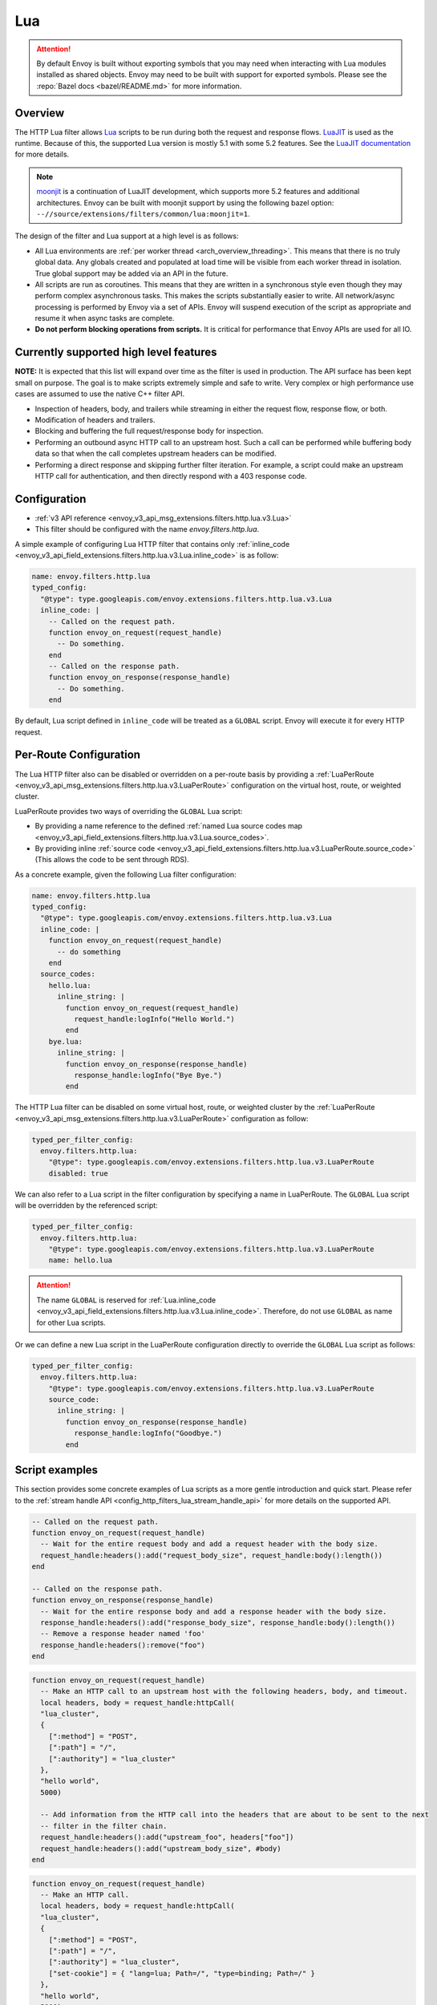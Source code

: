 .. _config_http_filters_lua:

Lua
===

.. attention::

  By default Envoy is built without exporting symbols that you may need when interacting with Lua
  modules installed as shared objects. Envoy may need to be built with support for exported symbols.
  Please see the :repo:`Bazel docs <bazel/README.md>` for more information.

Overview
--------

The HTTP Lua filter allows `Lua <https://www.lua.org/>`_ scripts to be run during both the request
and response flows. `LuaJIT <https://luajit.org/>`_ is used as the runtime. Because of this, the
supported Lua version is mostly 5.1 with some 5.2 features. See the `LuaJIT documentation
<https://luajit.org/extensions.html>`_ for more details.

.. note::

  `moonjit <https://github.com/moonjit/moonjit/>`_ is a continuation of LuaJIT development, which
  supports more 5.2 features and additional architectures. Envoy can be built with moonjit support
  by using the following bazel option: ``--//source/extensions/filters/common/lua:moonjit=1``.

The design of the filter and Lua support at a high level is as follows:

* All Lua environments are :ref:`per worker thread <arch_overview_threading>`. This means that
  there is no truly global data. Any globals created and populated at load time will be visible
  from each worker thread in isolation. True global support may be added via an API in the future.
* All scripts are run as coroutines. This means that they are written in a synchronous style even
  though they may perform complex asynchronous tasks. This makes the scripts substantially easier
  to write. All network/async processing is performed by Envoy via a set of APIs. Envoy will
  suspend execution of the script as appropriate and resume it when async tasks are complete.
* **Do not perform blocking operations from scripts.** It is critical for performance that
  Envoy APIs are used for all IO.

Currently supported high level features
---------------------------------------

**NOTE:** It is expected that this list will expand over time as the filter is used in production.
The API surface has been kept small on purpose. The goal is to make scripts extremely simple and
safe to write. Very complex or high performance use cases are assumed to use the native C++ filter
API.

* Inspection of headers, body, and trailers while streaming in either the request flow, response
  flow, or both.
* Modification of headers and trailers.
* Blocking and buffering the full request/response body for inspection.
* Performing an outbound async HTTP call to an upstream host. Such a call can be performed while
  buffering body data so that when the call completes upstream headers can be modified.
* Performing a direct response and skipping further filter iteration. For example, a script
  could make an upstream HTTP call for authentication, and then directly respond with a 403
  response code.

Configuration
-------------

* :ref:`v3 API reference <envoy_v3_api_msg_extensions.filters.http.lua.v3.Lua>`
* This filter should be configured with the name *envoy.filters.http.lua*.

A simple example of configuring Lua HTTP filter that contains only :ref:`inline_code
<envoy_v3_api_field_extensions.filters.http.lua.v3.Lua.inline_code>` is as follow:

.. code-block:: yaml

  name: envoy.filters.http.lua
  typed_config:
    "@type": type.googleapis.com/envoy.extensions.filters.http.lua.v3.Lua
    inline_code: |
      -- Called on the request path.
      function envoy_on_request(request_handle)
        -- Do something.
      end
      -- Called on the response path.
      function envoy_on_response(response_handle)
        -- Do something.
      end

By default, Lua script defined in ``inline_code`` will be treated as a ``GLOBAL`` script. Envoy will
execute it for every HTTP request.

Per-Route Configuration
-----------------------

The Lua HTTP filter also can be disabled or overridden on a per-route basis by providing a
:ref:`LuaPerRoute <envoy_v3_api_msg_extensions.filters.http.lua.v3.LuaPerRoute>` configuration
on the virtual host, route, or weighted cluster.

LuaPerRoute provides two ways of overriding the ``GLOBAL`` Lua script:

* By providing a name reference to the defined :ref:`named Lua source codes map
  <envoy_v3_api_field_extensions.filters.http.lua.v3.Lua.source_codes>`.
* By providing inline :ref:`source code
  <envoy_v3_api_field_extensions.filters.http.lua.v3.LuaPerRoute.source_code>` (This allows the
  code to be sent through RDS).

As a concrete example, given the following Lua filter configuration:

.. code-block:: yaml

  name: envoy.filters.http.lua
  typed_config:
    "@type": type.googleapis.com/envoy.extensions.filters.http.lua.v3.Lua
    inline_code: |
      function envoy_on_request(request_handle)
        -- do something
      end
    source_codes:
      hello.lua:
        inline_string: |
          function envoy_on_request(request_handle)
            request_handle:logInfo("Hello World.")
          end
      bye.lua:
        inline_string: |
          function envoy_on_response(response_handle)
            response_handle:logInfo("Bye Bye.")
          end

The HTTP Lua filter can be disabled on some virtual host, route, or weighted cluster by the
:ref:`LuaPerRoute <envoy_v3_api_msg_extensions.filters.http.lua.v3.LuaPerRoute>` configuration as
follow:

.. code-block:: yaml

  typed_per_filter_config:
    envoy.filters.http.lua:
      "@type": type.googleapis.com/envoy.extensions.filters.http.lua.v3.LuaPerRoute
      disabled: true

We can also refer to a Lua script in the filter configuration by specifying a name in LuaPerRoute.
The ``GLOBAL`` Lua script will be overridden by the referenced script:

.. code-block:: yaml

  typed_per_filter_config:
    envoy.filters.http.lua:
      "@type": type.googleapis.com/envoy.extensions.filters.http.lua.v3.LuaPerRoute
      name: hello.lua

.. attention::

  The name ``GLOBAL`` is reserved for :ref:`Lua.inline_code
  <envoy_v3_api_field_extensions.filters.http.lua.v3.Lua.inline_code>`. Therefore, do not use
  ``GLOBAL`` as name for other Lua scripts.

Or we can define a new Lua script in the LuaPerRoute configuration directly to override the ``GLOBAL``
Lua script as follows:

.. code-block:: yaml

  typed_per_filter_config:
    envoy.filters.http.lua:
      "@type": type.googleapis.com/envoy.extensions.filters.http.lua.v3.LuaPerRoute
      source_code:
        inline_string: |
          function envoy_on_response(response_handle)
            response_handle:logInfo("Goodbye.")
          end


Script examples
---------------

This section provides some concrete examples of Lua scripts as a more gentle introduction and quick
start. Please refer to the :ref:`stream handle API <config_http_filters_lua_stream_handle_api>` for
more details on the supported API.

.. code-block:: lua

  -- Called on the request path.
  function envoy_on_request(request_handle)
    -- Wait for the entire request body and add a request header with the body size.
    request_handle:headers():add("request_body_size", request_handle:body():length())
  end

  -- Called on the response path.
  function envoy_on_response(response_handle)
    -- Wait for the entire response body and add a response header with the body size.
    response_handle:headers():add("response_body_size", response_handle:body():length())
    -- Remove a response header named 'foo'
    response_handle:headers():remove("foo")
  end

.. code-block:: lua

  function envoy_on_request(request_handle)
    -- Make an HTTP call to an upstream host with the following headers, body, and timeout.
    local headers, body = request_handle:httpCall(
    "lua_cluster",
    {
      [":method"] = "POST",
      [":path"] = "/",
      [":authority"] = "lua_cluster"
    },
    "hello world",
    5000)

    -- Add information from the HTTP call into the headers that are about to be sent to the next
    -- filter in the filter chain.
    request_handle:headers():add("upstream_foo", headers["foo"])
    request_handle:headers():add("upstream_body_size", #body)
  end

.. code-block:: lua

  function envoy_on_request(request_handle)
    -- Make an HTTP call.
    local headers, body = request_handle:httpCall(
    "lua_cluster",
    {
      [":method"] = "POST",
      [":path"] = "/",
      [":authority"] = "lua_cluster",
      ["set-cookie"] = { "lang=lua; Path=/", "type=binding; Path=/" }
    },
    "hello world",
    5000)

    -- Response directly and set a header from the HTTP call. No further filter iteration
    -- occurs.
    request_handle:respond(
      {[":status"] = "403",
       ["upstream_foo"] = headers["foo"]},
      "nope")
  end

.. code-block:: lua

  function envoy_on_request(request_handle)
    -- Log information about the request
    request_handle:logInfo("Authority: "..request_handle:headers():get(":authority"))
    request_handle:logInfo("Method: "..request_handle:headers():get(":method"))
    request_handle:logInfo("Path: "..request_handle:headers():get(":path"))
  end

  function envoy_on_response(response_handle)
    -- Log response status code
    response_handle:logInfo("Status: "..response_handle:headers():get(":status"))
  end

A common use-case is to rewrite upstream response body, for example: an upstream sends non-2xx
response with JSON data, but the application requires HTML page to be sent to browsers.

There are two ways of doing this, the first one is via the ``body()`` API.

.. code-block:: lua

    function envoy_on_response(response_handle)
      local content_length = response_handle:body():setBytes("<html><b>Not Found<b></html>")
      response_handle:headers():replace("content-length", content_length)
      response_handle:headers():replace("content-type", "text/html")
    end


Or, through ``bodyChunks()`` API, which let Envoy to skip buffering the upstream response data.

.. code-block:: lua

    function envoy_on_response(response_handle)

      -- Sets the content-length.
      response_handle:headers():replace("content-length", 28)
      response_handle:headers():replace("content-type", "text/html")

      local last
      for chunk in response_handle:bodyChunks() do
        -- Clears each received chunk.
        chunk:setBytes("")
        last = chunk
      end

      last:setBytes("<html><b>Not Found<b></html>")
    end

.. _config_http_filters_lua_stream_handle_api:

Complete example
----------------

A complete example using Docker is available in :repo:`/examples/lua`.

Stream handle API
-----------------

When Envoy loads the script in the configuration, it looks for two global functions that the
script defines:

.. code-block:: lua

  function envoy_on_request(request_handle)
  end

  function envoy_on_response(response_handle)
  end

A script can define either or both of these functions. During the request path, Envoy will
run *envoy_on_request* as a coroutine, passing a handle to the request API. During the
response path, Envoy will run *envoy_on_response* as a coroutine, passing handle to the
response API.

.. attention::

  It is critical that all interaction with Envoy occur through the passed stream handle. The stream
  handle should not be assigned to any global variable and should not be used outside of the
  coroutine. Envoy will fail your script if the handle is used incorrectly.

The following methods on the stream handle are supported:

headers()
^^^^^^^^^

.. code-block:: lua

  local headers = handle:headers()

Returns the stream's headers. The headers can be modified as long as they have not been sent to
the next filter in the header chain. For example, they can be modified after an *httpCall()* or
after a *body()* call returns. The script will fail if the headers are modified in any other
situation.

Returns a :ref:`header object <config_http_filters_lua_header_wrapper>`.

body()
^^^^^^

.. code-block:: lua

  local body = handle:body(always_wrap_body)

Returns the stream's body. This call will cause Envoy to suspend execution of the script until
the entire body has been received in a buffer. Note that all buffering must adhere to the
flow-control policies in place. Envoy will not buffer more data than is allowed by the connection
manager.

An optional boolean argument ``always_wrap_body`` can be used to require Envoy always returns a
``body`` object even if the body is empty. Therefore we can modify the body regardless of whether the
original body exists or not.

Returns a :ref:`buffer object <config_http_filters_lua_buffer_wrapper>`.

bodyChunks()
^^^^^^^^^^^^

.. code-block:: lua

  local iterator = handle:bodyChunks()

Returns an iterator that can be used to iterate through all received body chunks as they arrive.
Envoy will suspend executing the script in between chunks, but *will not buffer* them. This can be
used by a script to inspect data as it is streaming by.

.. code-block:: lua

  for chunk in request_handle:bodyChunks() do
    request_handle:log(0, chunk:length())
  end

Each chunk the iterator returns is a :ref:`buffer object <config_http_filters_lua_buffer_wrapper>`.

trailers()
^^^^^^^^^^

.. code-block:: lua

  local trailers = handle:trailers()

Returns the stream's trailers. May return nil if there are no trailers. The trailers may be
modified before they are sent to the next filter.

Returns a :ref:`header object <config_http_filters_lua_header_wrapper>`.

log*()
^^^^^^

.. code-block:: lua

  handle:logTrace(message)
  handle:logDebug(message)
  handle:logInfo(message)
  handle:logWarn(message)
  handle:logErr(message)
  handle:logCritical(message)

Logs a message using Envoy's application logging. *message* is a string to log.

httpCall()
^^^^^^^^^^

.. code-block:: lua

  local headers, body = handle:httpCall(cluster, headers, body, timeout, asynchronous)

Makes an HTTP call to an upstream host. *cluster* is a string which maps to a configured cluster manager cluster. *headers*
is a table of key/value pairs to send (the value can be a string or table of strings). Note that
the *:method*, *:path*, and *:authority* headers must be set. *body* is an optional string of body
data to send. *timeout* is an integer that specifies the call timeout in milliseconds.

*asynchronous* is a boolean flag. If asynchronous is set to true, Envoy will make the HTTP request and continue,
regardless of the response success or failure. If this is set to false, or not set, Envoy will suspend executing the script
until the call completes or has an error.

Returns *headers* which is a table of response headers. Returns *body* which is the string response
body. May be nil if there is no body.

respond()
^^^^^^^^^^

.. code-block:: lua

  handle:respond(headers, body)

Respond immediately and do not continue further filter iteration. This call is *only valid in
the request flow*. Additionally, a response is only possible if the request headers have not yet been
passed to subsequent filters. Meaning, the following Lua code is invalid:

.. code-block:: lua

  function envoy_on_request(request_handle)
    for chunk in request_handle:bodyChunks() do
      request_handle:respond(
        {[":status"] = "100"},
        "nope")
    end
  end

*headers* is a table of key/value pairs to send (the value can be a string or table of strings).
Note that the *:status* header must be set. *body* is a string and supplies the optional response
body. May be nil.

metadata()
^^^^^^^^^^

.. code-block:: lua

  local metadata = handle:metadata()

Returns the current route entry metadata. Note that the metadata should be specified
under the filter name i.e. *envoy.filters.http.lua*. Below is an example of a *metadata* in a
:ref:`route entry <envoy_v3_api_msg_config.route.v3.Route>`.

.. code-block:: yaml

  metadata:
    filter_metadata:
      envoy.filters.http.lua:
        foo: bar
        baz:
          - bad
          - baz

Returns a :ref:`metadata object <config_http_filters_lua_metadata_wrapper>`.

streamInfo()
^^^^^^^^^^^^^

.. code-block:: lua

  local streamInfo = handle:streamInfo()

Returns :repo:`information <envoy/stream_info/stream_info.h>` related to the current request.

Returns a :ref:`stream info object <config_http_filters_lua_stream_info_wrapper>`.

connection()
^^^^^^^^^^^^

.. code-block:: lua

  local connection = handle:connection()

Returns the current request's underlying :repo:`connection <envoy/network/connection.h>`.

Returns a :ref:`connection object <config_http_filters_lua_connection_wrapper>`.

importPublicKey()
^^^^^^^^^^^^^^^^^

.. code-block:: lua

  local pubkey = handle:importPublicKey(keyder, keyderLength)

Returns public key which is used by :ref:`verifySignature <verify_signature>` to verify digital signature.

.. _verify_signature:

verifySignature()
^^^^^^^^^^^^^^^^^

.. code-block:: lua

  local ok, error = handle:verifySignature(hashFunction, pubkey, signature, signatureLength, data, dataLength)

Verify signature using provided parameters. *hashFunction* is the variable for the hash function which be used
for verifying signature. *SHA1*, *SHA224*, *SHA256*, *SHA384* and *SHA512* are supported.
*pubkey* is the public key. *signature* is the signature to be verified. *signatureLength* is
the length of the signature. *data* is the content which will be hashed. *dataLength* is the length of data.

The function returns a pair. If the first element is *true*, the second element will be empty
which means signature is verified; otherwise, the second element will store the error message.

.. _config_http_filters_lua_stream_handle_api_base64_escape:

base64Escape()
^^^^^^^^^^^^^^
.. code-block:: lua

  local base64_encoded = handle:base64Escape("input string")

Encodes the input string as base64. This can be useful for escaping binary data.

.. _config_http_filters_lua_header_wrapper:

timestamp()
^^^^^^^^^^^

.. code-block:: lua

  timestamp = handle:timestamp(format)

High resolution timestamp function. *format* is an optional enum parameter to indicate the format of the timestamp.
*EnvoyTimestampResolution.MILLISECOND* is supported
The function returns timestamp in milliseconds since epoch by default if format is not set.

Header object API
-----------------

add()
^^^^^

.. code-block:: lua

  headers:add(key, value)

Adds a header. *key* is a string that supplies the header key. *value* is a string that supplies
the header value.

get()
^^^^^

.. code-block:: lua

  headers:get(key)

Gets a header. *key* is a string that supplies the header key. Returns a string that is the header
value or nil if there is no such header.

getAtIndex()
^^^^^^^^^^^^

.. code-block:: lua

  headers:getAtIndex(key, index)

Gets the header value at the given index. It can be used to fetch a specific value in case the
given header has multiple values. *key* is a string that supplies the header key and index is
an integer that supplies the position. It returns a string that is the header value or nil if
there is no such header or if there is no value at the specified index.

getValueSize()
^^^^^^^^^^^^^^

.. code-block:: lua

  headers:getValueSize(key)

Gets the value size of a given header. It can be used to fetch the total number of values in case
the given header has multiple values. *key* is a string that supplies the header key. It returns
an integer with the value size for the given header or *0* if there is no such header.

__pairs()
^^^^^^^^^

.. code-block:: lua

  for key, value in pairs(headers) do
  end

Iterates through every header. *key* is a string that supplies the header key. *value* is a string
that supplies the header value.

.. attention::

  In the current implementation, headers cannot be modified during iteration. Additionally, if
  it is necessary to modify headers after an iteration, the iteration must first be completed. This means that
  ``break`` or any other way to exit the loop early must not be used. This may be more flexible in the future.

remove()
^^^^^^^^

.. code-block:: lua

  headers:remove(key)

Removes a header. *key* supplies the header key to remove.

replace()
^^^^^^^^^

.. code-block:: lua

  headers:replace(key, value)

Replaces a header. *key* is a string that supplies the header key. *value* is a string that supplies
the header value. If the header does not exist, it is added as per the *add()* function.

.. _config_http_filters_lua_buffer_wrapper:

Buffer API
----------

length()
^^^^^^^^^^

.. code-block:: lua

  local size = buffer:length()

Gets the size of the buffer in bytes. Returns an integer.

getBytes()
^^^^^^^^^^

.. code-block:: lua

  buffer:getBytes(index, length)

Get bytes from the buffer. By default Envoy will not copy all buffer bytes to Lua. This will
cause a buffer segment to be copied. *index* is an integer and supplies the buffer start index to
copy. *length* is an integer and supplies the buffer length to copy. *index* + *length* must be
less than the buffer length.

.. _config_http_filters_lua_buffer_wrapper_api_set_bytes:

setBytes()
^^^^^^^^^^

.. code-block:: lua

  buffer:setBytes(string)

Set the content of wrapped buffer with the input string.

.. _config_http_filters_lua_metadata_wrapper:

Metadata object API
-------------------

get()
^^^^^

.. code-block:: lua

  metadata:get(key)

Gets a metadata. *key* is a string that supplies the metadata key. Returns the corresponding
value of the given metadata key. The type of the value can be: *nil*, *boolean*, *number*,
*string* and *table*.

__pairs()
^^^^^^^^^

.. code-block:: lua

  for key, value in pairs(metadata) do
  end

Iterates through every *metadata* entry. *key* is a string that supplies a *metadata*
key. *value* is a *metadata* entry value.

.. _config_http_filters_lua_stream_info_wrapper:

Stream info object API
-----------------------

protocol()
^^^^^^^^^^

.. code-block:: lua

  streamInfo:protocol()

Returns the string representation of :repo:`HTTP protocol <envoy/http/protocol.h>`
used by the current request. The possible values are: ``HTTP/1.0``, ``HTTP/1.1``, ``HTTP/2`` and ``HTTP/3*``.

downstreamLocalAddress()
^^^^^^^^^^^^^^^^^^^^^^^^

.. code-block:: lua

  streamInfo:downstreamLocalAddress()

Returns the string representation of :repo:`downstream remote address <envoy/stream_info/stream_info.h>`
used by the current request.

downstreamDirectRemoteAddress()
^^^^^^^^^^^^^^^^^^^^^^^^^^^^^^^

.. code-block:: lua

  streamInfo:downstreamDirectRemoteAddress()

Returns the string representation of :repo:`downstream directly connected address <envoy/stream_info/stream_info.h>`
used by the current request. This is equivalent to the address of the physical connection.

dynamicMetadata()
^^^^^^^^^^^^^^^^^

.. code-block:: lua

  streamInfo:dynamicMetadata()

Returns a :ref:`dynamic metadata object <config_http_filters_lua_stream_info_dynamic_metadata_wrapper>`.

downstreamSslConnection()
^^^^^^^^^^^^^^^^^^^^^^^^^

.. code-block:: lua

  streamInfo:downstreamSslConnection()

Returns :repo:`information <envoy/ssl/connection.h>` related to the current SSL connection.

Returns a downstream :ref:`SSL connection info object <config_http_filters_lua_ssl_socket_info>`.

.. _config_http_filters_lua_stream_info_dynamic_metadata_wrapper:

requestedServerName()
^^^^^^^^^^^^^^^^^^^^^^^^^^^^^^^

.. code-block:: lua

  streamInfo:requestedServerName()

Returns the string representation of :repo:`requested server name <envoy/stream_info/stream_info.h>`
(e.g. SNI in TLS) for the current request if present.

Dynamic metadata object API
---------------------------

get()
^^^^^

.. code-block:: lua

  dynamicMetadata:get(filterName)

  -- to get a value from a returned table.
  dynamicMetadata:get(filterName)[key]

Gets an entry in dynamic metadata struct. *filterName* is a string that supplies the filter name, e.g. *envoy.lb*.
Returns the corresponding *table* of a given *filterName*.

set()
^^^^^

.. code-block:: lua

  dynamicMetadata:set(filterName, key, value)

Sets key-value pair of a *filterName*'s metadata. *filterName* is a key specifying the target filter name,
e.g. *envoy.lb*. The type of *key* is *string*. The type of *value* is any Lua type that can be mapped
to a metadata value: *table*, *numeric*, *boolean*, *string* or *nil*. When using a *table* as an argument,
its keys can only be *string* or *numeric*.

.. code-block:: lua

  function envoy_on_request(request_handle)
    local headers = request_handle:headers()
    request_handle:streamInfo():dynamicMetadata():set("envoy.filters.http.lua", "request.info", {
      auth: headers:get("authorization"),
      token: headers:get("x-request-token"),
    })
  end

  function envoy_on_response(response_handle)
    local meta = response_handle:streamInfo():dynamicMetadata():get("envoy.filters.http.lua")["request.info"]
    response_handle:logInfo("Auth: "..meta.auth..", token: "..meta.token)
  end


__pairs()
^^^^^^^^^

.. code-block:: lua

  for key, value in pairs(dynamicMetadata) do
  end

Iterates through every *dynamicMetadata* entry. *key* is a string that supplies a *dynamicMetadata*
key. *value* is a *dynamicMetadata* entry value.

.. _config_http_filters_lua_connection_wrapper:

Connection object API
---------------------

ssl()
^^^^^

.. code-block:: lua

  if connection:ssl() == nil then
    print("plain")
  else
    print("secure")
  end

Returns :repo:`SSL connection <envoy/ssl/connection.h>` object when the connection is
secured and *nil* when it is not.

Returns an :ref:`SSL connection info object <config_http_filters_lua_ssl_socket_info>`.

.. _config_http_filters_lua_ssl_socket_info:

SSL connection object API
-------------------------

peerCertificatePresented()
^^^^^^^^^^^^^^^^^^^^^^^^^^

.. code-block:: lua

  if downstreamSslConnection:peerCertificatePresented() then
    print("peer certificate is presented")
  end

Returns a bool representing whether the peer certificate is presented.

peerCertificateValidated()
^^^^^^^^^^^^^^^^^^^^^^^^^^

.. code-block:: lua

  if downstreamSslConnection:peerCertificateVaidated() then
    print("peer certificate is valiedated")
  end

Returns bool whether the peer certificate was validated.

uriSanLocalCertificate()
^^^^^^^^^^^^^^^^^^^^^^^^

.. code-block:: lua

  -- For example, uriSanLocalCertificate contains {"san1", "san2"}
  local certs = downstreamSslConnection:uriSanLocalCertificate()

  -- The following prints san1,san2
  handle:logTrace(table.concat(certs, ","))

Returns the URIs (as a table) in the SAN field of the local certificate. Returns an empty table if
there is no local certificate, or no SAN field, or no URI SAN entries.

sha256PeerCertificateDigest()
^^^^^^^^^^^^^^^^^^^^^^^^^^^^^

.. code-block:: lua

  downstreamSslConnection:sha256PeerCertificateDigest()

Returns the SHA256 digest of the peer certificate. Returns ``""`` if there is no peer certificate
which can happen in TLS (non-mTLS) connections.

serialNumberPeerCertificate()
^^^^^^^^^^^^^^^^^^^^^^^^^^^^^

.. code-block:: lua

  downstreamSslConnection:serialNumberPeerCertificate()

Returns the serial number field of the peer certificate. Returns ``""`` if there is no peer
certificate, or no serial number.

issuerPeerCertificate()
^^^^^^^^^^^^^^^^^^^^^^^

.. code-block:: lua

  downstreamSslConnection:issuerPeerCertificate()

Returns the issuer field of the peer certificate in RFC 2253 format. Returns ``""`` if there is no
peer certificate, or no issuer.

subjectPeerCertificate()
^^^^^^^^^^^^^^^^^^^^^^^^

.. code-block:: lua

  downstreamSslConnection:subjectPeerCertificate()

Return the subject field of the peer certificate in RFC 2253 format. Returns ``""`` if there is no
peer certificate, or no subject.

uriSanPeerCertificate()
^^^^^^^^^^^^^^^^^^^^^^^

.. code-block:: lua

  downstreamSslConnection:uriSanPeerCertificate()

Returns the URIs (as a table) in the SAN field of the peer certificate. Returns an empty table if
there is no peer certificate, or no SAN field, or no URI SAN entries.

subjectLocalCertificate()
^^^^^^^^^^^^^^^^^^^^^^^^^

.. code-block:: lua

  downstreamSslConnection:subjectLocalCertificate()

Returns the subject field of the local certificate in RFC 2253 format. Returns ``""`` if there is no
local certificate, or no subject.

urlEncodedPemEncodedPeerCertificate()
^^^^^^^^^^^^^^^^^^^^^^^^^^^^^^^^^^^^^

.. code-block:: lua

  downstreamSslConnection:urlEncodedPemEncodedPeerCertificate()

Returns the URL-encoded PEM-encoded representation of the peer certificate. Returns ``""`` if there
is no peer certificate or encoding fails.

urlEncodedPemEncodedPeerCertificateChain()
^^^^^^^^^^^^^^^^^^^^^^^^^^^^^^^^^^^^^^^^^^

.. code-block:: lua

  downstreamSslConnection:urlEncodedPemEncodedPeerCertificateChain()

Returns the URL-encoded PEM-encoded representation of the full peer certificate chain including the
leaf certificate. Returns ``""`` if there is no peer certificate or encoding fails.

dnsSansPeerCertificate()
^^^^^^^^^^^^^^^^^^^^^^^^

.. code-block:: lua

  downstreamSslConnection:dnsSansPeerCertificate()

Returns the DNS entries (as a table) in the SAN field of the peer certificate. Returns an empty
table if there is no peer certificate, or no SAN field, or no DNS SAN entries.

dnsSansLocalCertificate()
^^^^^^^^^^^^^^^^^^^^^^^^^

.. code-block:: lua

  downstreamSslConnection:dnsSansLocalCertificate()

Returns the DNS entries (as a table) in the SAN field of the local certificate. Returns an empty
table if there is no local certificate, or no SAN field, or no DNS SAN entries.

validFromPeerCertificate()
^^^^^^^^^^^^^^^^^^^^^^^^^^

.. code-block:: lua

  downstreamSslConnection:validFromPeerCertificate()

Returns the time (timestamp-since-epoch in seconds) that the peer certificate was issued and should
be considered valid from. Returns ``0`` if there is no peer certificate.

In Lua, we usually use ``os.time(os.date("!*t"))`` to get current timestamp-since-epoch in seconds.

expirationPeerCertificate()
^^^^^^^^^^^^^^^^^^^^^^^^^^^

.. code-block:: lua

  downstreamSslConnection:validFromPeerCertificate()

Returns the time (timestamp-since-epoch in seconds) that the peer certificate expires and should not
be considered valid after. Returns ``0`` if there is no peer certificate.

In Lua, we usually use ``os.time(os.date("!*t"))`` to get current timestamp-since-epoch in seconds.

sessionId()
^^^^^^^^^^^

.. code-block:: lua

  downstreamSslConnection:sessionId()

Returns the hex-encoded TLS session ID as defined in RFC 5246.

ciphersuiteId()
^^^^^^^^^^^^^^^^

.. code-block:: lua

  downstreamSslConnection:ciphersuiteId()

Returns the standard ID (hex-encoded) for the ciphers used in the established TLS connection.
Returns ``"0xffff"`` if there is no current negotiated ciphersuite.

ciphersuiteString()
^^^^^^^^^^^^^^^^^^^

.. code-block:: lua

  downstreamSslConnection:ciphersuiteString()

Returns the OpenSSL name for the set of ciphers used in the established TLS connection. Returns
``""`` if there is no current negotiated ciphersuite.

tlsVersion()
^^^^^^^^^^^^

.. code-block:: lua

  downstreamSslConnection:tlsVersion()

Returns the TLS version (e.g., TLSv1.2, TLSv1.3) used in the established TLS connection.
